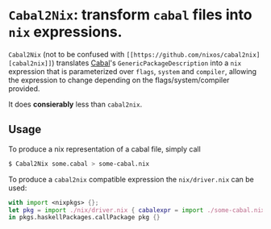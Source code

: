 

* ~Cabal2Nix~: transform ~cabal~ files into ~nix~ expressions.

  ~Cabal2Nix~ (not to be confused with ~[[https://github.com/nixos/cabal2nix][cabal2nix]]~) translates [[https://github.com/haskell/cabal][Cabal]]'s
  ~GenericPackageDescription~ into a ~nix~ expression that is parameterized over
  ~flags~, ~system~ and ~compiler~, allowing the expression to change depending
  on the flags/system/compiler provided.

  It does **consierably** less than ~cabal2nix~. 

** Usage
   
   To produce a nix representation of a cabal file, simply call
  
   #+BEGIN_SRC sh
   $ Cabal2Nix some.cabal > some-cabal.nix
   #+END_SRC
   
   To produce a ~cabal2nix~ compatible expression the ~nix/driver.nix~ can
   be used:
   
   #+BEGIN_SRC nix
   with import <nixpkgs> {}; 
   let pkg = import ./nix/driver.nix { cabalexpr = import ./some-cabal.nix; pkgs = pkgs; };
   in pkgs.haskellPackages.callPackage pkg {}
   #+END_SRC

